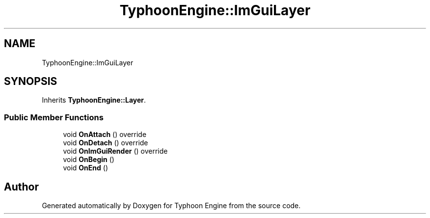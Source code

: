 .TH "TyphoonEngine::ImGuiLayer" 3 "Sat Jul 20 2019" "Version 0.1" "Typhoon Engine" \" -*- nroff -*-
.ad l
.nh
.SH NAME
TyphoonEngine::ImGuiLayer
.SH SYNOPSIS
.br
.PP
.PP
Inherits \fBTyphoonEngine::Layer\fP\&.
.SS "Public Member Functions"

.in +1c
.ti -1c
.RI "void \fBOnAttach\fP () override"
.br
.ti -1c
.RI "void \fBOnDetach\fP () override"
.br
.ti -1c
.RI "void \fBOnImGuiRender\fP () override"
.br
.ti -1c
.RI "void \fBOnBegin\fP ()"
.br
.ti -1c
.RI "void \fBOnEnd\fP ()"
.br
.in -1c

.SH "Author"
.PP 
Generated automatically by Doxygen for Typhoon Engine from the source code\&.
